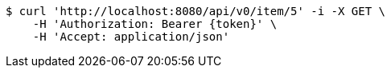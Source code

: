 [source,bash]
----
$ curl 'http://localhost:8080/api/v0/item/5' -i -X GET \
    -H 'Authorization: Bearer {token}' \
    -H 'Accept: application/json'
----
